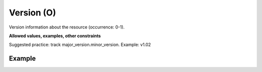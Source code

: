 .. _d:version:

Version (O)
-----------
Version information about the resource (occurrence: 0-1).

**Allowed values, examples, other constraints**

Suggested practice: track major_version.minor_version. Example: v1.02

Example
~~~~~~~
.. code-block:: xml
   :linenos:

   <version>1.0</version>
